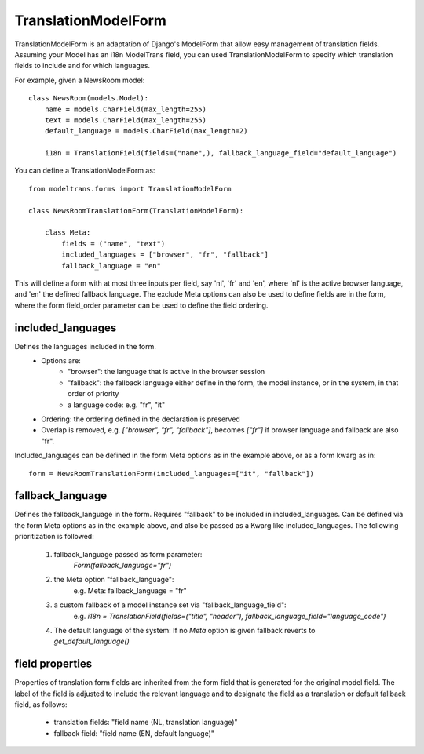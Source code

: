 TranslationModelForm
==============

TranslationModelForm is an adaptation of Django's ModelForm that allow easy management of translation fields.
Assuming your Model has an i18n ModelTrans field,
you can used TranslationModelForm to specify which translation fields to include and for which languages.

For example, given a NewsRoom model::

    class NewsRoom(models.Model):
        name = models.CharField(max_length=255)
        text = models.CharField(max_length=255)
        default_language = models.CharField(max_length=2)

        i18n = TranslationField(fields=("name",), fallback_language_field="default_language")

You can define a TranslationModelForm as::

    from modeltrans.forms import TranslationModelForm

    class NewsRoomTranslationForm(TranslationModelForm):

        class Meta:
            fields = ("name", "text")
            included_languages = ["browser", "fr", "fallback"]
            fallback_language = "en"

This will define a form with at most three inputs per field, say 'nl', 'fr' and 'en',
where 'nl' is the active browser language, and 'en' the defined fallback language.
The exclude Meta options can also be used to define fields are in the form,
where the form field_order parameter can be used to define the field ordering.

included_languages
------------------

Defines the languages included in the form.
    - Options are:
        - "browser": the language that is active in the browser session
        - "fallback": the fallback language either define in the form, the model instance, or in the system, in that order of priority
        - a language code: e.g. "fr", "it"
    - Ordering: the ordering defined in the declaration is preserved
    - Overlap is removed, e.g. `["browser", "fr", "fallback"]`, becomes `["fr"]` if browser language and fallback are also "fr".

Included_languages can be defined in the form Meta options as in the example above, or as a form kwarg as in::

    form = NewsRoomTranslationForm(included_languages=["it", "fallback"])


fallback_language
-----------------

Defines the fallback_language in the form.
Requires "fallback" to be included in included_languages.
Can be defined via the form Meta options as in the example above, and also be passed as a Kwarg like included_languages.
The following prioritization is followed:

    1) fallback_language passed as form parameter:
        `Form(fallback_language="fr")`
    2) the Meta option "fallback_language":
        e.g. Meta: fallback_language = "fr"
    3) a custom fallback of a model instance set via "fallback_language_field":
        e.g. `i18n = TranslationField(fields=("title", "header"), fallback_language_field="language_code")`
    4) The default language of the system: If no `Meta` option is given fallback reverts to `get_default_language()`

field properties
----------------

Properties of translation form fields are inherited from the form field that is generated for the original model field.
The label of the field is adjusted to include the relevant language
and to designate the field as a translation or default fallback field, as follows:

  - translation fields: "field name (NL, translation language)"

  - fallback field: "field name (EN, default language)"
